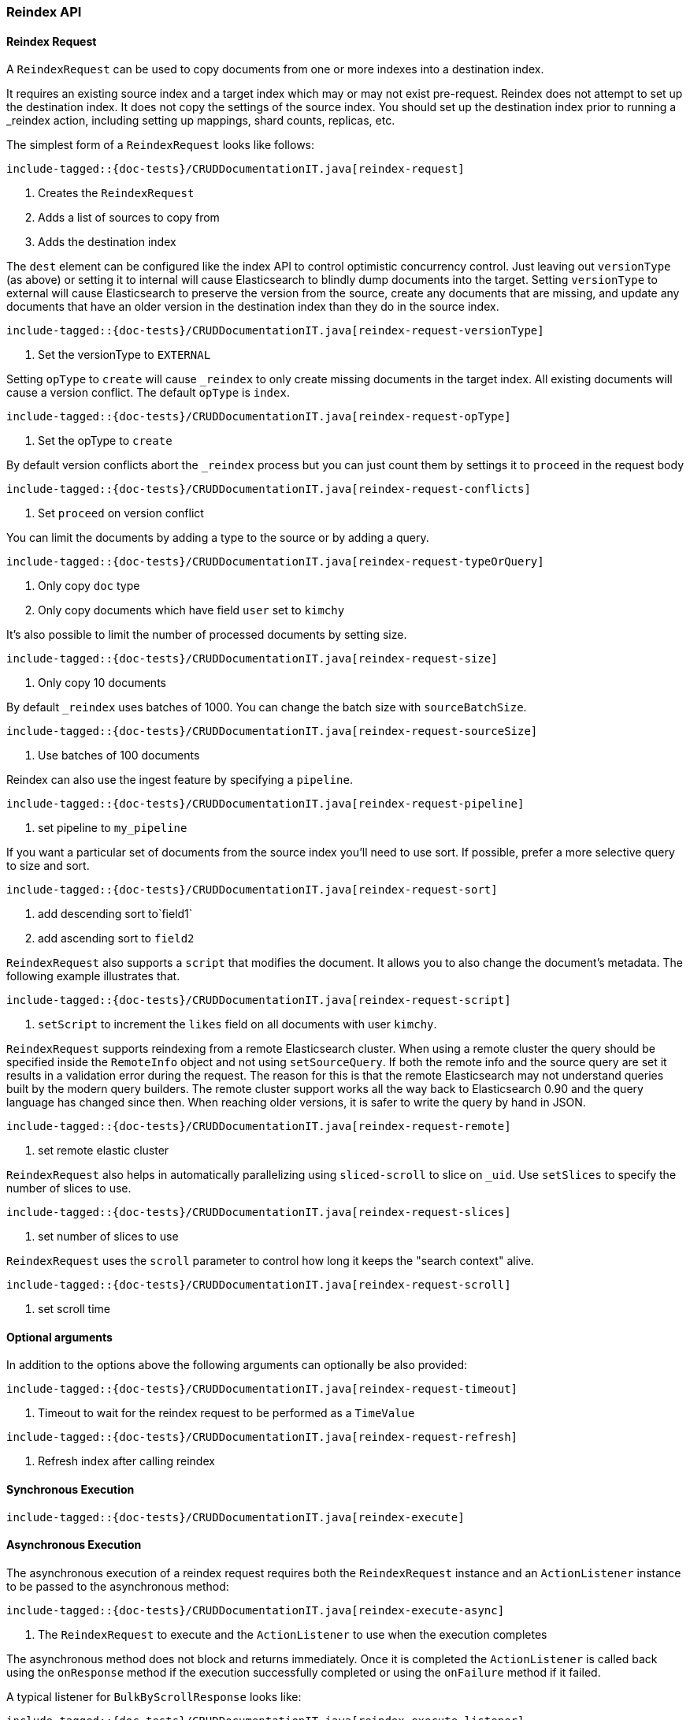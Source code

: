 [[java-rest-high-document-reindex]]
=== Reindex API

[[java-rest-high-document-reindex-request]]
==== Reindex Request

A `ReindexRequest` can be used to copy documents from one or more indexes into a destination index.

It requires an existing source index and a target index which may or may not exist pre-request. Reindex does not attempt
to set up the destination index. It does not copy the settings of the source index. You should set up the destination
index prior to running a _reindex action, including setting up mappings, shard counts, replicas, etc.

The simplest form of a `ReindexRequest` looks like follows:

["source","java",subs="attributes,callouts,macros"]
--------------------------------------------------
include-tagged::{doc-tests}/CRUDDocumentationIT.java[reindex-request]
--------------------------------------------------
<1> Creates the `ReindexRequest`
<2> Adds a list of sources to copy from
<3> Adds the destination index

The `dest` element can be configured like the index API to control optimistic concurrency control. Just leaving out
`versionType` (as above) or setting it to internal will cause Elasticsearch to blindly dump documents into the target.
Setting `versionType` to external will cause Elasticsearch to preserve the version from the source, create any documents
that are missing, and update any documents that have an older version in the destination index than they do in the
source index.

["source","java",subs="attributes,callouts,macros"]
--------------------------------------------------
include-tagged::{doc-tests}/CRUDDocumentationIT.java[reindex-request-versionType]
--------------------------------------------------
<1> Set the versionType to `EXTERNAL`

Setting `opType` to `create` will cause `_reindex` to only create missing documents in the target index. All existing
documents will cause a version conflict. The default `opType` is `index`.

["source","java",subs="attributes,callouts,macros"]
--------------------------------------------------
include-tagged::{doc-tests}/CRUDDocumentationIT.java[reindex-request-opType]
--------------------------------------------------
<1> Set the opType to `create`

By default version conflicts abort the `_reindex` process but you can just count them by settings it to `proceed`
in the request body

["source","java",subs="attributes,callouts,macros"]
--------------------------------------------------
include-tagged::{doc-tests}/CRUDDocumentationIT.java[reindex-request-conflicts]
--------------------------------------------------
<1> Set `proceed` on version conflict

You can limit the documents by adding a type to the source or by adding a query.

["source","java",subs="attributes,callouts,macros"]
--------------------------------------------------
include-tagged::{doc-tests}/CRUDDocumentationIT.java[reindex-request-typeOrQuery]
--------------------------------------------------
<1> Only copy `doc` type
<2> Only copy documents which have field `user` set to `kimchy`

It’s also possible to limit the number of processed documents by setting size.

["source","java",subs="attributes,callouts,macros"]
--------------------------------------------------
include-tagged::{doc-tests}/CRUDDocumentationIT.java[reindex-request-size]
--------------------------------------------------
<1> Only copy 10 documents

By default `_reindex` uses batches of 1000. You can change the batch size with `sourceBatchSize`.

["source","java",subs="attributes,callouts,macros"]
--------------------------------------------------
include-tagged::{doc-tests}/CRUDDocumentationIT.java[reindex-request-sourceSize]
--------------------------------------------------
<1> Use batches of 100 documents

Reindex can also use the ingest feature by specifying a `pipeline`.

["source","java",subs="attributes,callouts,macros"]
--------------------------------------------------
include-tagged::{doc-tests}/CRUDDocumentationIT.java[reindex-request-pipeline]
--------------------------------------------------
<1> set pipeline to `my_pipeline`

If you want a particular set of documents from the source index you’ll need to use sort. If possible, prefer a more
selective query to size and sort.

["source","java",subs="attributes,callouts,macros"]
--------------------------------------------------
include-tagged::{doc-tests}/CRUDDocumentationIT.java[reindex-request-sort]
--------------------------------------------------
<1> add descending sort to`field1`
<2> add ascending sort to `field2`

`ReindexRequest` also supports a `script` that modifies the document. It allows you to also change the document's
metadata. The following example illustrates that.

["source","java",subs="attributes,callouts,macros"]
--------------------------------------------------
include-tagged::{doc-tests}/CRUDDocumentationIT.java[reindex-request-script]
--------------------------------------------------
<1> `setScript` to increment the `likes` field on all documents with user `kimchy`.

`ReindexRequest` supports reindexing from a remote Elasticsearch cluster. When using a remote cluster the query should be
specified inside the `RemoteInfo` object and not using `setSourceQuery`. If both the remote info and the source query are
set it results in a validation error during the request. The reason for this is that the remote Elasticsearch may not
understand queries built by the modern query builders. The remote cluster support works all the way back to Elasticsearch
0.90 and the query language has changed since then. When reaching older versions, it is safer to write the query by hand
in JSON.

["source","java",subs="attributes,callouts,macros"]
--------------------------------------------------
include-tagged::{doc-tests}/CRUDDocumentationIT.java[reindex-request-remote]
--------------------------------------------------
<1> set remote elastic cluster

`ReindexRequest` also helps in automatically parallelizing using `sliced-scroll` to
slice on `_uid`. Use `setSlices` to specify the number of slices to use.

["source","java",subs="attributes,callouts,macros"]
--------------------------------------------------
include-tagged::{doc-tests}/CRUDDocumentationIT.java[reindex-request-slices]
--------------------------------------------------
<1> set number of slices to use

`ReindexRequest` uses the `scroll` parameter to control how long it keeps the "search context" alive.
["source","java",subs="attributes,callouts,macros"]
--------------------------------------------------
include-tagged::{doc-tests}/CRUDDocumentationIT.java[reindex-request-scroll]
--------------------------------------------------
<1> set scroll time


==== Optional arguments
In addition to the options above the following arguments can optionally be also provided:

["source","java",subs="attributes,callouts,macros"]
--------------------------------------------------
include-tagged::{doc-tests}/CRUDDocumentationIT.java[reindex-request-timeout]
--------------------------------------------------
<1> Timeout to wait for the reindex request to be performed as a `TimeValue`

["source","java",subs="attributes,callouts,macros"]
--------------------------------------------------
include-tagged::{doc-tests}/CRUDDocumentationIT.java[reindex-request-refresh]
--------------------------------------------------
<1> Refresh index after calling reindex


[[java-rest-high-document-reindex-sync]]
==== Synchronous Execution

["source","java",subs="attributes,callouts,macros"]
--------------------------------------------------
include-tagged::{doc-tests}/CRUDDocumentationIT.java[reindex-execute]
--------------------------------------------------

[[java-rest-high-document-reindex-async]]
==== Asynchronous Execution

The asynchronous execution of a reindex request requires both the `ReindexRequest`
instance and an `ActionListener` instance to be passed to the asynchronous
method:

["source","java",subs="attributes,callouts,macros"]
--------------------------------------------------
include-tagged::{doc-tests}/CRUDDocumentationIT.java[reindex-execute-async]
--------------------------------------------------
<1> The `ReindexRequest` to execute and the `ActionListener` to use when
the execution completes

The asynchronous method does not block and returns immediately. Once it is
completed the `ActionListener` is called back using the `onResponse` method
if the execution successfully completed or using the `onFailure` method if
it failed.

A typical listener for `BulkByScrollResponse` looks like:

["source","java",subs="attributes,callouts,macros"]
--------------------------------------------------
include-tagged::{doc-tests}/CRUDDocumentationIT.java[reindex-execute-listener]
--------------------------------------------------
<1> Called when the execution is successfully completed. The response is
provided as an argument and contains a list of individual results for each
operation that was executed. Note that one or more operations might have
failed while the others have been successfully executed.
<2> Called when the whole `ReindexRequest` fails. In this case the raised
exception is provided as an argument and no operation has been executed.

[[java-rest-high-document-reindex-response]]
==== Reindex Response

The returned `BulkByScrollResponse` contains information about the executed operations and
 allows to iterate over each result as follows:

["source","java",subs="attributes,callouts,macros"]
--------------------------------------------------
include-tagged::{doc-tests}/CRUDDocumentationIT.java[reindex-response]
--------------------------------------------------
<1> Get total time taken
<2> Check if the request timed out
<3> Get total number of docs processed
<4> Number of docs that were updated
<5> Number of docs that were created
<6> Number of docs that were deleted
<7> Number of batches that were executed
<8> Number of skipped docs
<9> Number of version conflicts
<10> Number of times request had to retry bulk index operations
<11> Number of times request had to retry search operations
<12> The total time this request has throttled itself not including the current throttle time if it is currently sleeping
<13> Remaining delay of any current throttle sleep or 0 if not sleeping
<14> Failures during search phase
<15> Failures during bulk index operation
